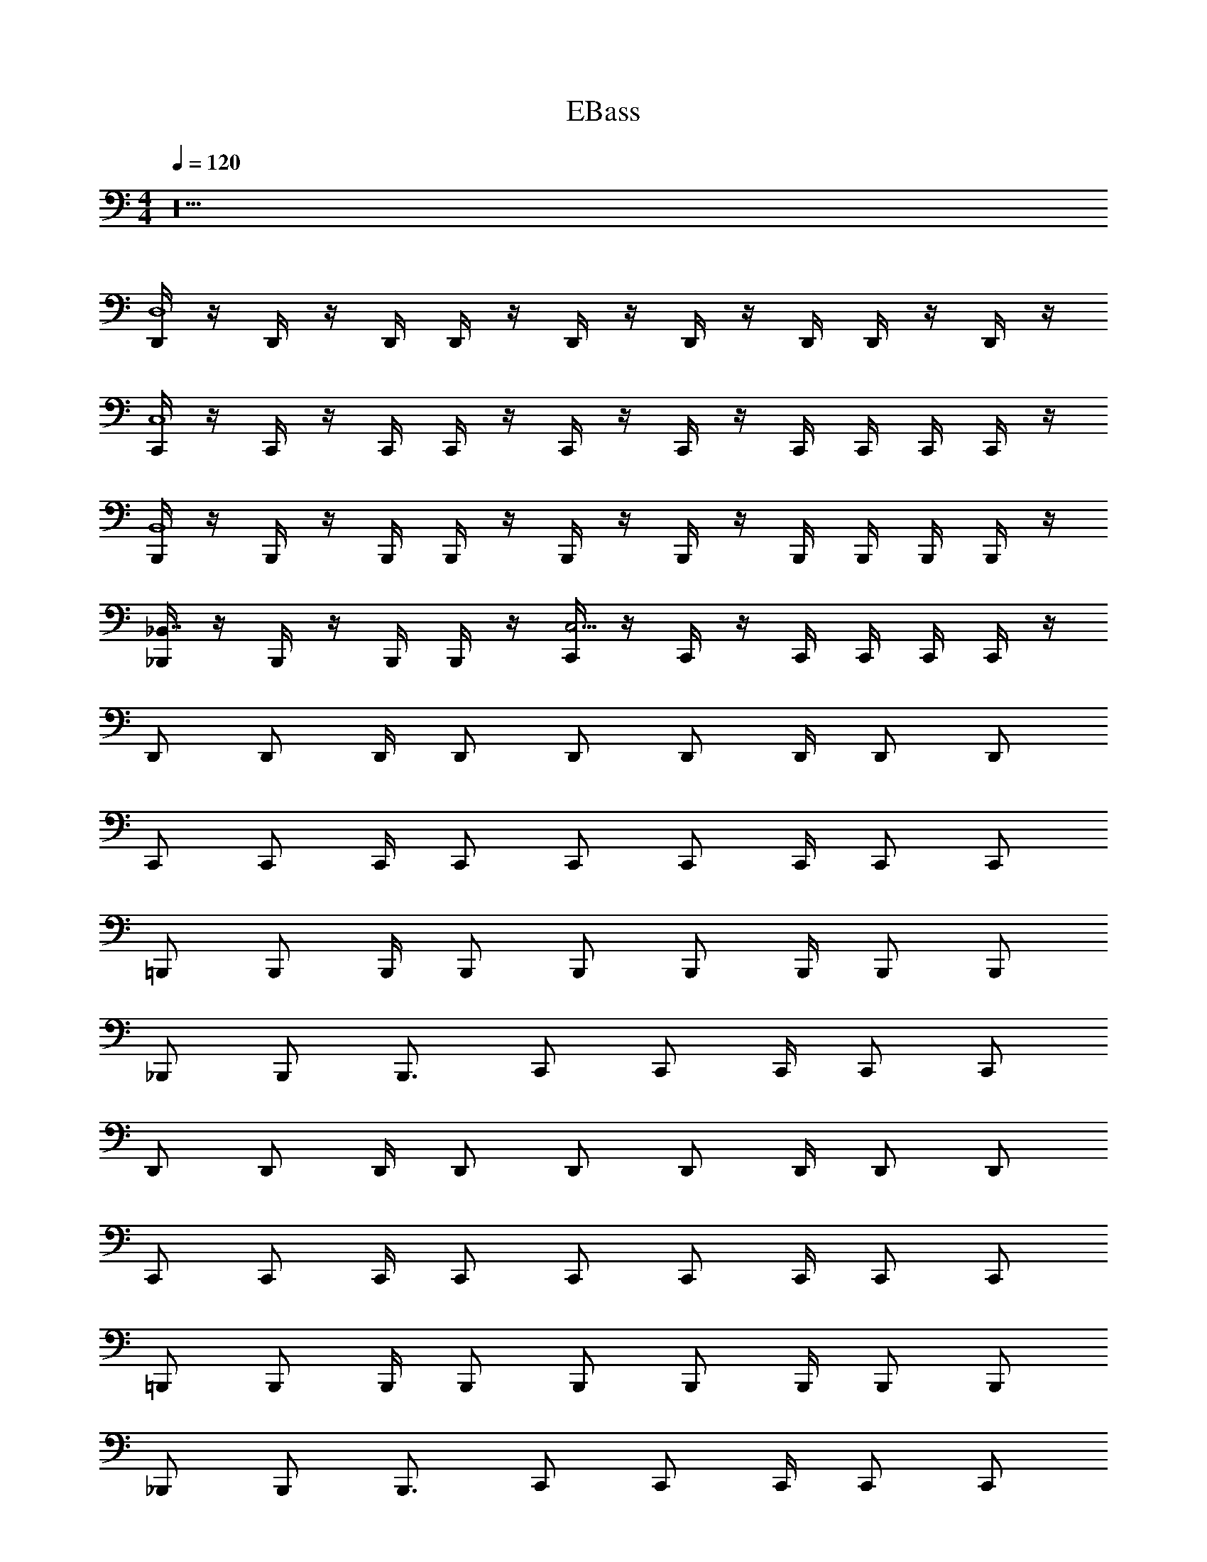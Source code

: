 X: 1
T: EBass
Z: ABC Generated by Starbound Composer v0.8.6
L: 1/4
M: 4/4
Q: 1/4=120
K: C
z20 
[D,,/4D,4] z/4 D,,/4 z/4 D,,/4 D,,/4 z/4 D,,/4 z/4 D,,/4 z/4 D,,/4 D,,/4 z/4 D,,/4 z/4 
[C,,/4C,4] z/4 C,,/4 z/4 C,,/4 C,,/4 z/4 C,,/4 z/4 C,,/4 z/4 C,,/4 C,,/4 C,,/4 C,,/4 z/4 
[B,,,/4B,,4] z/4 B,,,/4 z/4 B,,,/4 B,,,/4 z/4 B,,,/4 z/4 B,,,/4 z/4 B,,,/4 B,,,/4 B,,,/4 B,,,/4 z/4 
[_B,,,/4_B,,7/4] z/4 B,,,/4 z/4 B,,,/4 B,,,/4 z/4 [C,,/4C,9/4] z/4 C,,/4 z/4 C,,/4 C,,/4 C,,/4 C,,/4 z/4 
D,,/ D,,/ D,,/4 D,,/ D,,/ D,,/ D,,/4 D,,/ D,,/ 
C,,/ C,,/ C,,/4 C,,/ C,,/ C,,/ C,,/4 C,,/ C,,/ 
=B,,,/ B,,,/ B,,,/4 B,,,/ B,,,/ B,,,/ B,,,/4 B,,,/ B,,,/ 
_B,,,/ B,,,/ B,,,3/4 C,,/ C,,/ C,,/4 C,,/ C,,/ 
D,,/ D,,/ D,,/4 D,,/ D,,/ D,,/ D,,/4 D,,/ D,,/ 
C,,/ C,,/ C,,/4 C,,/ C,,/ C,,/ C,,/4 C,,/ C,,/ 
=B,,,/ B,,,/ B,,,/4 B,,,/ B,,,/ B,,,/ B,,,/4 B,,,/ B,,,/ 
_B,,,/ B,,,/ B,,,3/4 C,,/ C,,/ C,,/4 C,,/ C,,/ 
D,,/ D,,/ D,,/4 D,,/ D,,/ D,,/ D,,/4 D,,/ D,,/ 
C,,/ C,,/ C,,/4 C,,/ C,,/ C,,/ C,,/4 C,,/ C,,/ 
=B,,,/ B,,,/ B,,,/4 B,,,/ B,,,/ B,,,/ B,,,/4 B,,,/ B,,,/ 
_B,,,/ B,,,/ B,,,3/4 C,,/ C,,/ C,,/4 C,,/ C,,/ 
D,,/ D,,/ D,,/4 D,,/ D,,/ D,,/ D,,/4 D,,/ D,,/ 
C,,/ C,,/ C,,/4 C,,/ C,,/ C,,/ C,,/4 C,,/ C,,/ 
=B,,,/ B,,,/ B,,,/4 B,,,/ B,,,/ B,,,/ B,,,/4 B,,,/ B,,,/ 
_B,,,/ B,,,/ B,,,3/4 C,,/ C,,/ C,,/4 C,,/ C,,/ 
B,,,/ B,,,/ B,,,/4 B,,,/ B,,,/ B,,,/ B,,,/4 B,,,/ B,,,/ 
B,,,/ B,,,/ B,,,/4 B,,,/ B,,,/ B,,,/ B,,,/4 B,,,/ B,,,/ 
D,,/ D,,/ D,,/4 D,,/ D,,/ D,,/ D,,/4 D,,/ D,,/ 
^C,,/ C,,/ C,,/4 C,,/ ^D,,/ D,,/ D,,/4 D,,/ D,,/ 
B,,,/ B,,,/ B,,,/4 B,,,/ B,,,/ B,,,/ B,,,/4 B,,,/ B,,,/ 
B,,,/ B,,,/ B,,,/4 B,,,/ B,,,/ B,,,/ B,,,/4 B,,,/ B,,,/ 
=D,,/ D,,/ D,,/4 D,,/ D,,/ D,,/ D,,/4 D,,/ D,,/ 
C,,/ C,,/ C,,/4 C,,/ ^D,,/ D,,/ D,,/4 D,,/ D,,/ 
B,,,/ B,,,/ B,,,/4 B,,,/ B,,,/ B,,,/ B,,,/4 B,,,/ B,,,/ 
B,,,/ B,,,/ B,,,/4 B,,,/ B,,,/ B,,,/ B,,,/4 B,,,/ B,,,/ 
=D,,/ D,,/ D,,/4 D,,/ D,,/ D,,/ D,,/4 D,,/ D,,/ 
C,,/ C,,/ C,,/4 C,,/ ^D,,/ D,,/ D,,/4 D,,/ D,,/ 
B,,,/ B,,,/ B,,,/4 B,,,/ B,,,/ B,,,/ B,,,/4 B,,,/ B,,,/ 
B,,,/ B,,,/ B,,,/4 B,,,/ B,,,/ B,,,/ B,,,/4 B,,,/ B,,,/ 
=D,,/ D,,/ D,,/4 D,,/ D,,/ D,,/ D,,/4 D,,/ D,,/ 
C,,/ C,,/ C,,/4 C,,/ ^D,,/ D,,/ D,,/4 D,,/ D,,/ 
[B,,,/B,,,4] B,,,/ B,,,/4 B,,,/ B,,,/ B,,,/ B,,,/4 B,,,/ B,,,/ 
[=C,,/C,,4] C,,/ C,,/4 C,,/ C,,/ C,,/ C,,/4 C,,/ C,,/ 
[=B,,,/B,,,8] B,,,/ B,,,/4 B,,,/ B,,,/ B,,,/ B,,,/4 B,,,/ B,,,/ 
B,,,/ B,,,/ B,,,/4 B,,,/ B,,,/ B,,,/ B,,,/4 B,,,/ B,,,/ 
[_B,,,/B,,,4] B,,,/ B,,,/4 B,,,/ B,,,/ B,,,/ B,,,/4 B,,,/ B,,,/ 
[C,,/C,,4] C,,/ C,,/4 C,,/ C,,/ C,,/ C,,/4 C,,/ C,,/ 
[=D,,/D,,8] D,,/ D,,/4 D,,/ D,,/ D,,/ D,,/4 D,,/ D,,/ 
D,,/ D,,/ D,,/4 D,,/ D,,/ D,,/ D,,/4 D,,/ D,,/ 
[B,,,/B,,,4] B,,,/ B,,,/4 B,,,/ B,,,/ B,,,/ B,,,/4 B,,,/ B,,,/ 
[C,,/C,,4] C,,/ C,,/4 C,,/ C,,/ C,,/ C,,/4 C,,/ C,,/ 
[=B,,,/B,,,8] B,,,/ B,,,/4 B,,,/ B,,,/ B,,,/ B,,,/4 B,,,/ B,,,/ 
B,,,/ B,,,/ B,,,/4 B,,,/ B,,,/ B,,,/ B,,,/4 B,,,/ B,,,/ 
[_B,,,/B,,,4] B,,,/ B,,,/4 B,,,/ B,,,/ B,,,/ B,,,/4 B,,,/ B,,,/ 
[C,,/C,,4] C,,/ C,,/4 C,,/ C,,/ C,,/ C,,/4 C,,/ C,,/ 
[D,,/D,,8] D,,/ D,,/4 D,,/ D,,/ D,,/ D,,/4 D,,/ D,,/ 
D,,/ D,,/ D,,/4 D,,/ D,,/ D,,/ D,,/4 D,,/ D,,/ 
B,,,/ B,,,/ B,,,/4 B,,,/ B,,,/ B,,,/ B,,,/4 B,,,/ B,,,/ 
C,,/ C,,/ C,,/4 C,,/ C,,/ C,,/ C,,/4 C,,/ C,,/ 
D,,/ D,,/ D,,/4 D,,/ ^C,,/ C,,/ C,,/4 C,,/ C,,/ 
=C,,/ C,,/ C,,/4 C,,/ =B,,,/ B,,,/ B,,,/4 B,,,/ B,,,/ 
_B,,,/ B,,,/ B,,,/4 B,,,/ B,,,/ B,,,/ B,,,/4 B,,,/ B,,,/ 
C,,/ C,,/ C,,/4 C,,/ C,,/ C,,/ C,,/4 C,,/ C,,/ 
D,,/ D,,/ D,,/4 D,,/ D,,/ D,,/ D,,/4 D,,/ D,,/ 
D,,/ D,,/ D,,/4 D,,/ D,,/ D,,/ D,,/4 D,,/ D,,/ 
B,,,/ B,,,/ B,,,/4 B,,,/ B,,,/ B,,,/ B,,,/4 B,,,/ B,,,/ 
C,,/ C,,/ C,,/4 C,,/ C,,/ C,,/ C,,/4 C,,/ C,,/ 
D,,/ D,,/ D,,/4 D,,/ ^C,,/ C,,/ C,,/4 C,,/ C,,/ 
=C,,/ C,,/ C,,/4 C,,/ =B,,,/ B,,,/ B,,,/4 B,,,/ B,,,/ 
_B,,,/ B,,,/ B,,,/4 B,,,/ B,,,/ B,,,/ B,,,/4 B,,,/ B,,,/ 
C,,/ C,,/ C,,/4 C,,/ C,,/ C,,/ C,,/4 C,,/ C,,/ 
D,,/ D,,/ D,,/4 D,,/ D,,/ D,,/ D,,/4 D,,/ D,,/ 
D,,/ D,,/ D,,/4 D,,/ D,,/ D,,/ D,,/4 D,,/ D,,/ 

